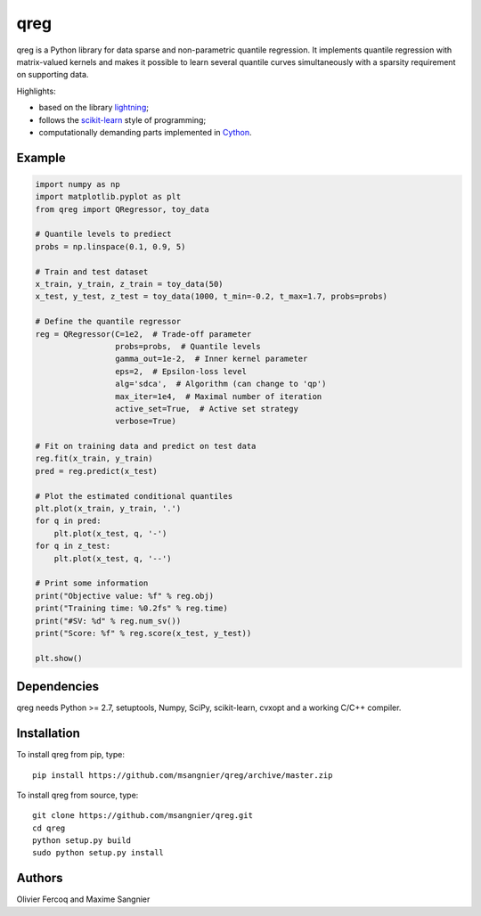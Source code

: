 .. -*- mode: rst -*-

qreg
====

qreg is a Python library for data sparse and non-parametric quantile regression. It implements quantile regression with matrix-valued kernels and makes it possible to learn several quantile curves simultaneously with a sparsity requirement on supporting data.

Highlights:

- based on the library `lightning <https://github.com/mblondel/lightning>`_;
- follows the `scikit-learn <http://scikit-learn.org>`_ style of programming;
- computationally demanding parts implemented in `Cython <http://cython.org>`_.

Example
-------

.. code-block:: python

    import numpy as np
    import matplotlib.pyplot as plt
    from qreg import QRegressor, toy_data
    
    # Quantile levels to prediect
    probs = np.linspace(0.1, 0.9, 5)
    
    # Train and test dataset
    x_train, y_train, z_train = toy_data(50)
    x_test, y_test, z_test = toy_data(1000, t_min=-0.2, t_max=1.7, probs=probs)
    
    # Define the quantile regressor
    reg = QRegressor(C=1e2,  # Trade-off parameter
                     probs=probs,  # Quantile levels
                     gamma_out=1e-2,  # Inner kernel parameter
                     eps=2,  # Epsilon-loss level
                     alg='sdca',  # Algorithm (can change to 'qp')
                     max_iter=1e4,  # Maximal number of iteration
                     active_set=True,  # Active set strategy
                     verbose=True)
    
    # Fit on training data and predict on test data
    reg.fit(x_train, y_train)
    pred = reg.predict(x_test)
    
    # Plot the estimated conditional quantiles
    plt.plot(x_train, y_train, '.')
    for q in pred:
        plt.plot(x_test, q, '-')
    for q in z_test:
        plt.plot(x_test, q, '--')
    
    # Print some information
    print("Objective value: %f" % reg.obj)
    print("Training time: %0.2fs" % reg.time)
    print("#SV: %d" % reg.num_sv())
    print("Score: %f" % reg.score(x_test, y_test))
    
    plt.show()

Dependencies
------------

qreg needs Python >= 2.7, setuptools, Numpy, SciPy, scikit-learn, cvxopt and a working C/C++ compiler.

Installation
------------

To install qreg from pip, type::

    pip install https://github.com/msangnier/qreg/archive/master.zip

To install qreg from source, type::

    git clone https://github.com/msangnier/qreg.git
    cd qreg
    python setup.py build
    sudo python setup.py install

Authors
-------

Olivier Fercoq and Maxime Sangnier
